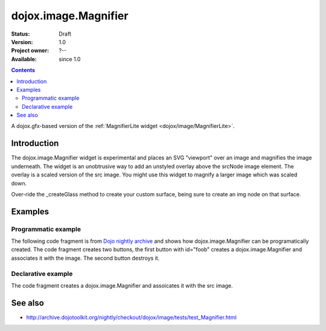 .. _dojox/image/Magnifier:

dojox.image.Magnifier
=====================

:Status: Draft
:Version: 1.0
:Project owner: ?--
:Available: since 1.0

.. contents::
   :depth: 2

A dojox.gfx-based version of the :ref:`MagnifierLite widget <dojox/image/MagnifierLite>`.


============
Introduction
============

The dojox.image.Magnifier widget is experimental and places an SVG "viewport" over an image and 
magnifies the image underneath. The widget is an unobtrusive way to add an unstyled overlay above
the srcNode image element.  The overlay is a scaled version of the src image.  You might use this 
widget to magnify a larger image which was scaled down.   

Over-ride the _createGlass method to create your custom surface, being sure to create an img node on 
that surface.

      

========
Examples
========

Programmatic example
--------------------
The following code fragment is from
`Dojo nightly archive <http://archive.dojotoolkit.org/nightly/checkout/dojox/image/tests/test_Magnifier.html>`_
and shows how dojox.image.Magnifier can be programatically created.  The code fragment creates two buttons, the 
first button with id="foob" creates a dojox.image.Magnifier and associates it with the image.  The second button
destroys it.

.. code-block :: javascript
 :linenos:


  <button dojoType="dijit.form.Button" id="foob">Make It
  
    <script type="dojo/method" event="onClick">
       this.setAttribute("disabled",true);
       dijit.byId("foobd").setAttribute("disabled",false);
       new dojox.image.Magnifier({ scale:4.2, glassSize:200 },"foobar");
    </script>
  </button>

  <button dojoType="dijit.form.Button" id="foobd" disabled="disabled">Destroy It
    <script type="dojo/method" event="onClick">
	this.setAttribute("disabled",true);
	dijit.byId("foobar").destroy();
	console.log('layout changed:');
	dijit.byId("after1")._adjustScale();
	dijit.byId("after2")._adjustScale();
    </script>
  </button>

  
  <img id="foobar" style="width:300px; height:195px;" src="images/spanke.jpg" />



Declarative example
-------------------
The code fragment creates a dojox.image.Magnifier and assoicates it with the src image.

.. code-block :: javascript
 :linenos:

  Scale= 2.34, 5.67, and 8.90: <br>
  <img id="testImage" dojoType="dojox.image.Magnifier" src="images/spanke.jpg"
    style="width:200px; height:130px;" scale="2.34" />
    
  <img id="testImage4" dojoType="dojox.image.Magnifier" src="images/spanke.jpg"
    style="width:200px; height:130px;" scale="5.67" />

  <img id="testImage5" dojoType="dojox.image.Magnifier" src="images/spanke.jpg"
    style="width:200px; height:130px;" scale="8.90" />
		
    

========
See also
========

* http://archive.dojotoolkit.org/nightly/checkout/dojox/image/tests/test_Magnifier.html
